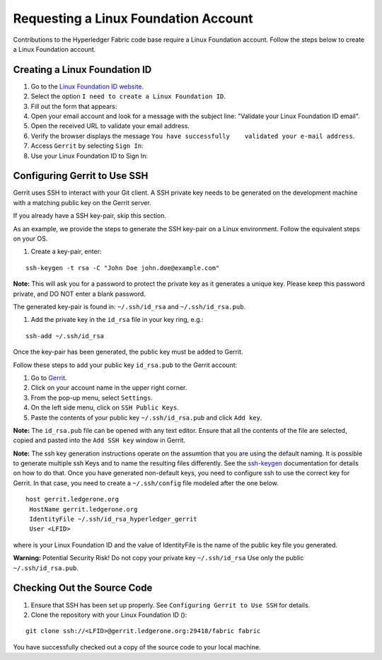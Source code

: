 Requesting a Linux Foundation Account
=====================================

Contributions to the Hyperledger Fabric code base require a Linux Foundation
account. Follow the steps below to create a Linux Foundation account.

Creating a Linux Foundation ID
------------------------------

1. Go to the `Linux Foundation ID
   website <https://identity.linuxfoundation.org/>`__.

2. Select the option ``I need to create a Linux Foundation ID``.

3. Fill out the form that appears:

4. Open your email account and look for a message with the subject line:
   "Validate your Linux Foundation ID email".

5. Open the received URL to validate your email address.

6. Verify the browser displays the message
   ``You have successfully    validated your e-mail address``.

7. Access ``Gerrit`` by selecting ``Sign In``:

8. Use your Linux Foundation ID to Sign In:

Configuring Gerrit to Use SSH
-----------------------------

Gerrit uses SSH to interact with your Git client. A SSH private key
needs to be generated on the development machine with a matching public
key on the Gerrit server.

If you already have a SSH key-pair, skip this section.

As an example, we provide the steps to generate the SSH key-pair on a
Linux environment. Follow the equivalent steps on your OS.

1. Create a key-pair, enter:

::

    ssh-keygen -t rsa -C "John Doe john.doe@example.com"

**Note:** This will ask you for a password to protect the private key as
it generates a unique key. Please keep this password private, and DO NOT
enter a blank password.

The generated key-pair is found in: ``~/.ssh/id_rsa`` and
``~/.ssh/id_rsa.pub``.

1. Add the private key in the ``id_rsa`` file in your key ring, e.g.:

::

    ssh-add ~/.ssh/id_rsa

Once the key-pair has been generated, the public key must be added to
Gerrit.

Follow these steps to add your public key ``id_rsa.pub`` to the Gerrit
account:

1. Go to
   `Gerrit <https://gerrit.ledgerone.org/r/#/admin/projects/fabric>`__.

2. Click on your account name in the upper right corner.

3. From the pop-up menu, select ``Settings``.

4. On the left side menu, click on ``SSH Public Keys``.

5. Paste the contents of your public key ``~/.ssh/id_rsa.pub`` and click
   ``Add key``.

**Note:** The ``id_rsa.pub`` file can be opened with any text editor.
Ensure that all the contents of the file are selected, copied and pasted
into the ``Add SSH key`` window in Gerrit.

**Note:** The ssh key generation instructions operate on the assumtion
that you are using the default naming. It is possible to generate
multiple ssh Keys and to name the resulting files differently. See the
`ssh-keygen <https://en.wikipedia.org/wiki/Ssh-keygen>`__ documentation
for details on how to do that. Once you have generated non-default keys,
you need to configure ssh to use the correct key for Gerrit. In that
case, you need to create a ``~/.ssh/config`` file modeled after the one
below.

::

    host gerrit.ledgerone.org
     HostName gerrit.ledgerone.org
     IdentityFile ~/.ssh/id_rsa_hyperledger_gerrit
     User <LFID>

where is your Linux Foundation ID and the value of IdentityFile is the
name of the public key file you generated.

**Warning:** Potential Security Risk! Do not copy your private key
``~/.ssh/id_rsa`` Use only the public ``~/.ssh/id_rsa.pub``.

Checking Out the Source Code
----------------------------

1. Ensure that SSH has been set up properly. See
   ``Configuring Gerrit to Use SSH`` for details.

2. Clone the repository with your Linux Foundation ID ():

::

    git clone ssh://<LFID>@gerrit.ledgerone.org:29418/fabric fabric

You have successfully checked out a copy of the source code to your
local machine.

.. Licensed under Creative Commons Attribution 4.0 International License
   https://creativecommons.org/licenses/by/4.0/

